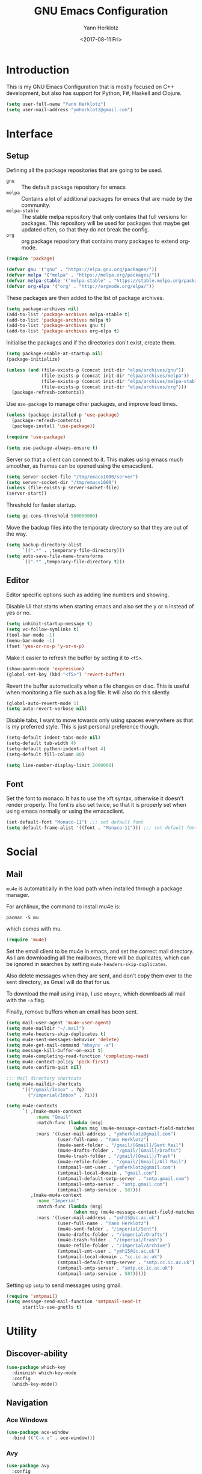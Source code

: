 #+TITLE: GNU Emacs Configuration
#+DATE: <2017-08-11 Fri>
#+AUTHOR: Yann Herklotz
#+EMAIL: ymherklotz@gmail.com

* Introduction
This is my GNU Emacs Configuration that is mostly focused on C++ development,
but also has support for Python, F#, Haskell and Clojure.

#+BEGIN_SRC emacs-lisp
  (setq user-full-name "Yann Herklotz")
  (setq user-mail-address "ymherklotz@gmail.com")
#+END_SRC

* Interface
** Setup
Defining all the package repositories that are going to be used.

- ~gnu~ :: The default package repository for emacs
- ~melpa~ :: Contains a lot of additional packages for emacs that are made by
             the community.
- ~melpa-stable~ :: The stable melpa repository that only contains that full
                    versions for packages. This repository will be used for
                    packages that maybe get updated often, so that they do not
                    break the config.
- ~org~ :: org package repository that contains many packages to extend org-mode.

#+BEGIN_SRC emacs-lisp
  (require 'package)

  (defvar gnu '("gnu" . "https://elpa.gnu.org/packages/"))
  (defvar melpa '("melpa" . "https://melpa.org/packages/"))
  (defvar melpa-stable '("melpa-stable" . "https://stable.melpa.org/packages/"))
  (defvar org-elpa '("org" . "http://orgmode.org/elpa/"))
#+END_SRC

These packages are then added to the list of package archives.

#+BEGIN_SRC emacs-lisp
  (setq package-archives nil)
  (add-to-list 'package-archives melpa-stable t)
  (add-to-list 'package-archives melpa t)
  (add-to-list 'package-archives gnu t)
  (add-to-list 'package-archives org-elpa t)
#+END_SRC

Initialise the packages and if the directories don't exist, create them.

#+BEGIN_SRC emacs-lisp
  (setq package-enable-at-startup nil)
  (package-initialize)

  (unless (and (file-exists-p (concat init-dir "elpa/archives/gnu"))
               (file-exists-p (concat init-dir "elpa/archives/melpa"))
               (file-exists-p (concat init-dir "elpa/archives/melpa-stable"))
               (file-exists-p (concat init-dir "elpa/archives/org")))
    (package-refresh-contents))
#+END_SRC

Use ~use-package~ to manage other packages, and improve load times.

#+BEGIN_SRC emacs-lisp
  (unless (package-installed-p 'use-package)
    (package-refresh-contents)
    (package-install 'use-package))

  (require 'use-package)

  (setq use-package-always-ensure t)
#+END_SRC

Server so that a client can connect to it. This makes using emacs much smoother,
as frames can be opened using the emacsclient.

#+BEGIN_SRC emacs-lisp
  (setq server-socket-file "/tmp/emacs1000/server")
  (setq server-socket-dir "/tmp/emacs1000")
  (unless (file-exists-p server-socket-file)
  (server-start))
#+END_SRC

Threshold for faster startup.

#+BEGIN_SRC emacs-lisp
  (setq gc-cons-threshold 500000000)
#+END_SRC

Move the backup files into the temporaty directory so that they are out of the
way.

#+BEGIN_SRC emacs-lisp
  (setq backup-directory-alist
        `((".*" . ,temporary-file-directory)))
  (setq auto-save-file-name-transforms
        `((".*" ,temporary-file-directory t)))
#+END_SRC

** Editor
Editor specific options such as adding line numbers and showing.

Disable UI that starts when starting emacs and also set the y or n instead of
yes or no.

#+BEGIN_SRC emacs-lisp
  (setq inhibit-startup-message t)
  (setq vc-follow-symlinks t)
  (tool-bar-mode -1)
  (menu-bar-mode -1)
  (fset 'yes-or-no-p 'y-or-n-p)
#+END_SRC

Make it easier to refresh the buffer by setting it to ~<f5>~.

#+BEGIN_SRC emacs-lisp
  (show-paren-mode 'expression)
  (global-set-key (kbd "<f5>") 'revert-buffer)
#+END_SRC

Revert the buffer automatically when a file changes on disc. This is useful when
monitoring a file such as a log file. It will also do this silently.

#+BEGIN_SRC emacs-lisp
  (global-auto-revert-mode 1)
  (setq auto-revert-verbose nil)
#+END_SRC

Disable tabs, I want to move towards only using spaces everywhere as that is my
preferred style. This is just personal preference though.

#+BEGIN_SRC emacs-lisp
  (setq-default indent-tabs-mode nil)
  (setq-default tab-width 4)
  (setq-default python-indent-offset 4)
  (setq-default fill-column 80)
#+END_SRC


#+BEGIN_SRC emacs-lisp
  (setq line-number-display-limit 2000000)
#+END_SRC

** Font
Set the font to monaco. It has to use the xft syntax, otherwise it doesn't
render properly.  The font is also set twice, so that it is properly set when
using emacs normally or using the emacsclient.

#+BEGIN_SRC emacs-lisp
  (set-default-font "Monaco-11") ;;; set default font
  (setq default-frame-alist '((font . "Monaco-11"))) ;;; set default font for emacs --daemon and emacsclient
#+END_SRC

* Social
** Mail
~mu4e~ is automatically in the load path when installed through a package
manager.

For archlinux, the command to install mu4e is:

#+BEGIN_SRC shell
  pacman -S mu
#+END_SRC

which comes with mu.

#+BEGIN_SRC emacs-lisp
  (require 'mu4e)
#+END_SRC

Set the email client to be mu4e in emacs, and set the correct mail directory. As
I am downloading all the mailboxes, there will be duplicates, which can be
ignored in searches by setting ~mu4e-headers-skip-duplicates~.

Also delete messages when they are sent, and don't copy them over to the sent
directory, as Gmail will do that for us.

To download the mail using imap, I use ~mbsync~, which downloads all mail with
the ~-a~ flag.

Finally, remove buffers when an email has been sent.

#+BEGIN_SRC emacs-lisp
  (setq mail-user-agent 'mu4e-user-agent)
  (setq mu4e-maildir "~/.mail")
  (setq mu4e-headers-skip-duplicates t)
  (setq mu4e-sent-messages-behavior 'delete)
  (setq mu4e-get-mail-command "mbsync -a")
  (setq message-kill-buffer-on-exit t)
  (setq mu4e-completing-read-function 'completing-read)
  (setq mu4e-context-policy 'pick-first)
  (setq mu4e-confirm-quit nil)

  ;;; Mail directory shortcuts
  (setq mu4e-maildir-shortcuts
        '(("/gmail/Inbox" . ?g)
          ("/imperial/Inbox" . ?i)))
#+END_SRC

#+BEGIN_SRC emacs-lisp
  (setq mu4e-contexts
        `( ,(make-mu4e-context
             :name "Gmail"
             :match-func (lambda (msg)
                           (when msg (mu4e-message-contact-field-matches msg :to "ymherklotz@gmail.com"))) 
             :vars '((user-mail-address . "ymherklotz@gmail.com")
                     (user-full-name . "Yann Herklotz")
                     (mu4e-sent-folder . "/gmail/[Gmail]/Sent Mail")
                     (mu4e-drafts-folder . "/gmail/[Gmail]/Drafts")
                     (mu4e-trash-folder . "/gmail/[Gmail]/Trash")
                     (mu4e-refile-folder . "/gmail/[Gmail]/All Mail")
                     (smtpmail-smt-user . "ymherklotz@gmail.com")
                     (smtpmail-local-domain . "gmail.com")
                     (smtpmail-default-smtp-server . "smtp.gmail.com")
                     (smtpmail-smtp-server . "smtp.gmail.com")
                     (smtpmail-smtp-service . 587)))
           ,(make-mu4e-context
             :name "Imperial"
             :match-func (lambda (msg)
                           (when msg (mu4e-message-contact-field-matches msg :to "ymh15@ic.ac.uk"))) 
             :vars '((user-mail-address . "ymh15@ic.ac.uk")
                     (user-full-name . "Yann Herklotz")
                     (mu4e-sent-folder . "/imperial/Sent")
                     (mu4e-drafts-folder . "/imperial/Drafts")
                     (mu4e-trash-folder . "/imperial/Trash")
                     (mu4e-refile-folder . "/imperial/Archive")
                     (smtpmail-smt-user . "ymh15@ic.ac.uk")
                     (smtpmail-local-domain . "cc.ic.ac.uk")
                     (smtpmail-default-smtp-server . "smtp.cc.ic.ac.uk")
                     (smtpmail-smtp-server . "smtp.cc.ic.ac.uk")
                     (smtpmail-smtp-service . 587)))))
#+END_SRC

Setting up ~smtp~ to send messages using gmail.

#+BEGIN_SRC emacs-lisp
  (require 'smtpmail)
  (setq message-send-mail-function 'smtpmail-send-it
        starttls-use-gnutls t)
#+END_SRC

* Utility
** Discover-ability
#+BEGIN_SRC emacs-lisp
  (use-package which-key
    :diminish which-key-mode
    :config
    (which-key-mode))
#+END_SRC

** Navigation
*** Ace Windows
#+BEGIN_SRC emacs-lisp
  (use-package ace-window
    :bind (("C-x o" . ace-window)))
#+END_SRC

*** Avy
#+BEGIN_SRC emacs-lisp
  (use-package avy
    :config
    (global-set-key (kbd "C-:") 'avy-goto-char)
    (global-set-key (kbd "C-'") 'avy-goto-char-2))
#+END_SRC

*** Helm
#+BEGIN_SRC emacs-lisp
  (use-package helm
    :config 
    (require 'helm-config))

  (use-package helm-mode
    :ensure helm
    :config
    (helm-mode 1))

  (use-package helm-utils
    :ensure helm
    ;; Popup buffer-name or filename in grep/moccur/imenu-all etc...
    :config (helm-popup-tip-mode 1))

  (use-package helm-sys
    :ensure helm
    :commands (helm-top)
    :config (helm-top-poll-mode 1))

  (global-set-key (kbd "M-x")                          'undefined)
  (global-set-key (kbd "M-x")                          'helm-M-x)
  (global-set-key (kbd "M-y")                          'helm-show-kill-ring)
  (global-set-key (kbd "C-x C-f")                      'helm-find-files)
  (global-set-key (kbd "C-c <SPC>")                    'helm-all-mark-rings)
  (global-set-key (kbd "C-x r b")                      'helm-filtered-bookmarks)
  (global-set-key (kbd "C-:")                          'helm-eval-expression-with-eldoc)
  (global-set-key (kbd "C-,")                          'helm-calcul-expression)
  (global-set-key (kbd "C-h d")                        'helm-info-at-point)
  (global-set-key (kbd "C-h i")                        'helm-info)
  (global-set-key (kbd "C-x C-d")                      'helm-browse-project)
  (global-set-key (kbd "C-h C-f")                      'helm-apropos)
  (global-set-key (kbd "C-h a")                        'helm-apropos)
  (global-set-key (kbd "C-h C-d")                      'helm-debug-open-last-log)
  (global-set-key (kbd "C-c i")                        'helm-imenu-in-all-buffers)
  (global-set-key (kbd "C-s")                          'helm-occur)
  (define-key global-map [remap jump-to-register]      'helm-register)
  (define-key global-map [remap list-buffers]          'helm-mini)
  (define-key global-map [remap dabbrev-expand]        'helm-dabbrev)
  (define-key global-map [remap find-tag]              'helm-etags-select)
  (define-key global-map [remap xref-find-definitions] 'helm-etags-select)
  (define-key global-map (kbd "M-g a")                 'helm-do-grep-ag)
  (define-key global-map (kbd "M-g g")                 'helm-grep-do-git-grep)
  (define-key global-map (kbd "M-g i")                 'helm-gid)
  (define-key global-map (kbd "C-x r p")               'helm-projects-history)
  (define-key global-map (kbd "C-x r c") 'helm-addressbook-bookmarks)
#+END_SRC

** Visual
*** All the icons
#+BEGIN_SRC emacs-lisp
  (use-package all-the-icons)
#+END_SRC

** Editing
*** Hungry Delete
#+BEGIN_SRC emacs-lisp
  (use-package hungry-delete
    :config
    (global-hungry-delete-mode))
#+END_SRC

*** Multiple Cursors
#+BEGIN_SRC emacs-lisp
  (use-package multiple-cursors
    :bind (("C->" . mc/mark-next-like-this)
           ("C-<" . mc/mark-previous-like-this)
           ("C-c C-<" . mc/mark-all-like-this)))
#+END_SRC

*** SmartParens
#+BEGIN_SRC emacs-lisp
  (use-package smartparens

    :bind (("M-[" . sp-backward-unwrap-sexp)
           ("M-]" . sp-unwrap-sexp)
           ("C-M-f" . sp-forward-sexp)
           ("C-M-b" . sp-backward-sexp)
           ("C-M-d" . sp-down-sexp)
           ("C-M-a" . sp-backward-down-sexp)
           ("C-M-e" . sp-up-sexp)
           ("C-M-u" . sp-backward-up-sexp)
           ("C-M-t" . sp-transpose-sexp)
           ("C-M-n" . sp-next-sexp)
           ("C-M-p" . sp-previous-sexp)
           ("C-M-k" . sp-kill-sexp)
           ("C-M-w" . sp-copy-sexp)
           ("C-<right>" . sp-forward-slurp-sexp)
           ("C-<left>" . sp-forward-barf-sexp)
           ("C-M-<left>" . sp-backward-slurp-sexp)
           ("C-M-<right>" . sp-backward-barf-sexp)
           ("M-D" . sp-splice-sexp)
           ("C-]" . sp-select-next-thing-exchange)
           ("C-<left_bracket>" . sp-select-previous-thing)
           ("C-M-]" . sp-select-next-thing)
           ("M-F" . sp-forward-symbol)
           ("M-B" . sp-backward-symbol))
    :init
    (require 'smartparens-config)
    (show-smartparens-global-mode +1)
    (smartparens-global-mode 1)

    (add-hook 'minibuffer-setup-hook 'turn-on-smartparens-strict-mode)

    (sp-with-modes '(c-mode c++-mode)
      (sp-local-pair "{" nil :post-handlers '(("||\n[i]" "RET")))
      (sp-local-pair "/*" "*/" :post-handlers '((" | " "SPC")
                                                ("* ||\n[i]" "RET")))))
#+END_SRC
*** Undo Tree
#+BEGIN_SRC emacs-lisp
  (use-package undo-tree

    :diminish undo-tree-mode
    :config
    (global-undo-tree-mode))
#+END_SRC

*** Whitespace
#+BEGIN_SRC emacs-lisp
  (use-package whitespace
    :bind (("C-x w" . whitespace-mode)))
#+END_SRC

** Misc
Reduce the ringing in emacs.

#+BEGIN_SRC emacs-lisp
  ;; http://stackoverflow.com/questions/11679700/emacs-disable-beep-when-trying-to-move-beyond-the-end-of-the-document
  (defun my-bell-function ())

  (setq ring-bell-function 'my-bell-function)
  (setq visible-bell nil)
#+END_SRC

* Writing
** Spellcheck in emacs
#+BEGIN_SRC emacs-lisp
  (defun spell-buffer-german ()
    (interactive)
    (ispell-change-dictionary "de_DE")
    (flyspell-buffer))

  (defun spell-buffer-english ()
    (interactive)
    (ispell-change-dictionary "en_US")
    (flyspell-buffer))

  (use-package ispell
    :config
    (when (executable-find "hunspell")
      (setq-default ispell-program-name "hunspell")
      (setq ispell-really-hunspell t))

    ;; (setq ispell-program-name "aspell"
    ;;       ispell-extra-args '("--sug-mode=ultra"))
    :bind (("C-c N" . spell-buffer-dutch)
           ("C-c n" . spell-buffer-english)))
#+END_SRC

** Word Wrapping
Wrap words when in text mode.

#+BEGIN_SRC emacs-lisp
  (dolist (hook '(text-mode-hook))
    (add-hook hook (lambda ()
                     (flyspell-mode 1)
                     (visual-line-mode 1))))
#+END_SRC

** Markdown
Markdown is the standard for writing documentation. This snippet loads GFM
(Github Flavoured Markdown) style.

#+BEGIN_SRC emacs-lisp
  (use-package markdown-mode
    :commands (markdown-mode gfm-mode)
    :mode (("README\\.md\\'" . gfm-mode)
           ("\\.md\\'" . markdown-mode)
           ("\\.markdown\\'" . markdown-mode))
    :init (setq markdown-command "multimarkdown"))
#+END_SRC

** Org

Agenda setup for org mode, pointing to the write files.

#+BEGIN_SRC emacs-lisp
  (setq org-agenda-files (quote ("~/Dropbox/Org")))
  (setq org-log-into-drawer t)
  (setq org-log-done "note")
  (setq org-hide-leading-stars t)
  (setq org-confirm-babel-evaluate nil)
#+END_SRC

Set global keys for org mode to access agenda.

#+BEGIN_SRC emacs-lisp
  (global-set-key "\C-cl" 'org-store-link)
  (global-set-key "\C-ca" 'org-agenda)
  (global-set-key "\C-cc" 'org-capture)
  (global-set-key "\C-cb" 'org-iswitchb)
#+END_SRC

Set up ob for executing code blocks

#+BEGIN_SRC emacs-lisp
  (require 'ob)
  ;; Babel settings, enabling languages
  (org-babel-do-load-languages
   'org-babel-load-languages
   '(
     (emacs-lisp . t)
     (js . t)
     (java . t)
     (haskell . t)
     (python . t)
     (ruby . t)
     (sh . t)
     (org . t)
     (matlab . t)
     (ditaa . t)
     (clojure . t)
     ))
  (setq org-image-actual-width nil)
#+END_SRC

#+BEGIN_SRC emacs-lisp
  (setq org-format-latex-options (plist-put org-format-latex-options :scale 1.5))
#+END_SRC

* Programming
My emacs configuration is mostly focused on programming, therefore there is a
lot of different language support.

** Version Control and Project Management

*** Magit

#+BEGIN_SRC emacs-lisp
  (use-package magit    
    :bind (("C-x g" . magit-status)))
#+END_SRC

*** Projectile

#+BEGIN_SRC emacs-lisp
  (use-package projectile    
    :diminish projectile-mode
    :config
    (projectile-global-mode 1)
    (setq projectile-indexing-method 'alien)
    (setq projectile-enable-caching t))

  (use-package helm-projectile)
#+END_SRC

** Language Support

*** C++

Setting up CC mode with a hook that uses my settings.

#+BEGIN_SRC emacs-lisp
  (use-package cc-mode
    :config
    (add-to-list 'auto-mode-alist '("\\.h\\'" . c++-mode))
    (setq c-default-style "linux"
          c-basic-offset 4
          c-indent-level 4)
    (defun my-c++-mode-hook ()
      (c-set-offset 'inline-open 0)
      (c-set-offset 'inline-close 0)
      (c-set-offset 'innamespace 0)
      (c-set-offset 'arglist-cont-nonempty 8)
      (setq indent-tabs-mode nil))
    (add-hook 'c-mode-hook 'my-c++-mode-hook)
    (add-hook 'c++-mode-hook 'my-c++-mode-hook)

    (define-key c-mode-map (kbd "C-c C-c") 'comment-or-uncomment-region))
#+END_SRC

Adding C headers to company backend for completion.

#+BEGIN_SRC emacs-lisp
  (use-package irony

    :config
    (add-hook 'c++-mode-hook 'irony-mode)
    (add-hook 'c-mode-hook 'irony-mode)
    (add-hook 'objc-mode-hook 'irony-mode)

    (defun my-irony-mode-hook ()
      (define-key irony-mode-map [remap completion-at-point]
        'irony-completion-at-point-async)
      (define-key irony-mode-map [remap complete-symbol]
        'irony-completion-at-point-async))
    (add-hook 'irony-mode-hook 'my-irony-mode-hook)
    (add-hook 'irony-mode-hook 'irony-cdb-autosetup-compile-options))

  (use-package company-irony)

  (use-package flycheck-irony
    :config
    (add-hook 'c++-mode-hook #'flycheck-irony-setup))

  (use-package company-c-headers
    :config
    (add-to-list 'company-backends 'company-c-headers)
    (add-to-list 'company-backends 'company-irony)

    (add-hook 'irony-mode-hook 'company-irony-setup-begin-commands))
#+END_SRC

Using clang format to format the region that is currently being selected (need
to install clang format script).

#+BEGIN_SRC emacs-lisp
  (use-package clang-format
    :config
    (global-set-key (kbd "C-c i") 'clang-format-region)
    (global-set-key (kbd "C-c u") 'clang-format-buffer))
#+END_SRC

#+BEGIN_SRC emacs-lisp
  (use-package rtags
    :pin melpa-stable
    :config
    (rtags-enable-standard-keybindings))
#+END_SRC

** Clojure
Using Cider for clojure environment.

#+BEGIN_SRC emacs-lisp
  (use-package cider
    :pin melpa-stable
    :config
    (setq cider-repl-display-help-banner nil))
#+END_SRC

Adding hook to clojure mode to enable strict parentheses mode.

#+BEGIN_SRC emacs-lisp
  (use-package clojure-mode
    :ensure nil
    :init
    (add-hook 'clojure-mode-hook 'turn-on-smartparens-strict-mode))
#+END_SRC

*** CMake
#+BEGIN_SRC emacs-lisp
  (use-package cmake-mode
    :config
    (setq auto-mode-alist
          (append
           '(("CMakeLists\\.txt\\'" . cmake-mode))
           '(("\\.cmake\\'" . cmake-mode))
           auto-mode-alist))
    (autoload 'cmake-mode "~/CMake/Auxiliary/cmake-mode.el" t))
#+END_SRC

*** Emacs Lisp
Adding strict parentheses to emacs lisp.

#+BEGIN_SRC emacs-lisp
  (add-hook 'emacs-lisp-mode-hook 'turn-on-smartparens-strict-mode)
#+END_SRC

*** F#
F# mode for uni work.

#+BEGIN_SRC emacs-lisp
  (use-package fsharp-mode)
#+END_SRC

*** Haskell

Haskell mode with company mode completion.

#+BEGIN_SRC emacs-lisp
  (use-package haskell-mode)
#+END_SRC

*** Python
Elpy package for python, which provides an IDE type environment for python.

#+BEGIN_SRC emacs-lisp
  (use-package elpy
    :config
    (elpy-enable)
    (setq py-python-command "python3")
    (setq python-shell-interpreter "python3"))

  (with-eval-after-load 'python
    (defun python-shell-completion-native-try ()
      "Return non-nil if can trigger native completion."
      (let ((python-shell-completion-native-enable t)
            (python-shell-completion-native-output-timeout
             python-shell-completion-native-try-output-timeout))
        (python-shell-completion-native-get-completions
         (get-buffer-process (current-buffer))
         nil "_"))))
#+END_SRC

*** JSON
JSON files should be opened in js-mode.

#+BEGIN_SRC emacs-lisp
  (add-to-list 'auto-mode-alist '("\\.json\\'" . js-mode))
#+END_SRC

*** Shell
#+BEGIN_SRC emacs-lisp
  (setq sh-basic-offset 2)
  (setq sh-indentation 2)
#+END_SRC

** Completion Support
*** Company
#+BEGIN_SRC emacs-lisp
  (use-package company
    :config
    (add-hook 'after-init-hook 'global-company-mode)

    (setq company-backends (delete 'company-semantic company-backends))

    (define-key c-mode-map (kbd "C-c n") 'company-complete)
    (define-key c++-mode-map (kbd "C-c n") 'company-complete)
    (setq company-dabbrev-downcase 0))
#+END_SRC

*** Flycheck
Enabling global flycheck support.
#+BEGIN_SRC emacs-lisp
  (use-package flycheck
    :diminish flycheck-mode
    :init (global-flycheck-mode))
#+END_SRC

*** Yasnippets
#+BEGIN_SRC emacs-lisp
  (use-package yasnippet
    :diminish yas-minor-mode
    :init
    (yas-global-mode 1))
#+END_SRC

* Look and Feel
#+BEGIN_SRC emacs-lisp
  ;; (use-package color-theme-sanityinc-tomorrow)

  ;; (use-package leuven-theme)

  (use-package zenburn-theme)

  ;; (use-package gruvbox-theme)

  ;; (use-package material-theme)

  ;; (use-package monokai-theme)

  ;; (use-package plan9-theme)

  (use-package telephone-line
    :init
    (setq telephone-line-primary-left-separator 'telephone-line-cubed-left
          telephone-line-secondary-left-separator 'telephone-line-cubed-hollow-left
          telephone-line-primary-right-separator 'telephone-line-cubed-right
          telephone-line-secondary-right-separator 'telephone-line-cubed-hollow-right)
    (setq telephone-line-height 24
          telephone-line-evil-use-short-tag t))

  (if (daemonp)
      (add-hook 'after-make-frame-functions
                (lambda (frame)
                  (select-frame frame)
                  (load-theme 'zenburn t)
                  (telephone-line-mode 1)
                  (toggle-scroll-bar -1)))
    (progn (load-theme 'zenburn t)
           (telephone-line-mode 1)
           (toggle-scroll-bar -1)))
#+END_SRC

* My Code
#+BEGIN_SRC emacs-lisp
  (defun y/swap-windows ()
    "Swaps two windows and leaves the cursor in the original one"
    (interactive)
    (ace-swap-window)
    (aw-flip-window))

  (defun y/fsharp-reload-file ()
    "Reloads the whole file when in fsharp mode."
    (interactive)
    (fsharp-eval-region (point-min) (point-max)))

  (defun y/exit-emacs-client ()
    "consistent exit emacsclient.
  if not in emacs client, echo a message in minibuffer, don't exit emacs.
  if in server mode
  and editing file, do C-x # server-edit
  else do C-x 5 0 delete-frame"
    (interactive)
    (if server-buffer-clients
        (server-edit)
      (delete-frame)))

  (defun y/beautify-json ()
    (interactive)
    (let ((b (if mark-active (min (point) (mark)) (point-min)))
          (e (if mark-active (max (point) (mark)) (point-max))))
      (shell-command-on-region b e
                               "python -m json.tool" (current-buffer) t)))
#+END_SRC

Setting up my keybindings
#+BEGIN_SRC emacs-lisp
  (define-prefix-command 'y-map)
  (global-set-key (kbd "C-c y") 'y-map)

  (define-key y-map (kbd "s") 'y/swap-windows)
  (global-set-key (kbd "C-c q") 'y/exit-emacs-client)
  (define-key y-map (kbd "j") 'y/beautify-json)

  (add-hook 'fsharp-mode-hook
  (lambda () (local-set-key (kbd "C-c C-c") #'y/fsharp-reload-file)))
#+END_SRC

Registers
#+BEGIN_SRC emacs-lisp
  (set-register ?l (cons 'file "~/.emacs.d/loader.org"))
  (set-register ?n (cons 'file "~/Dropbox/Org/note.org"))
  (set-register ?t (cons 'file "~/Dropbox/Org/todo.org"))
  (set-register ?h (cons 'file "~/Dropbox/Org/today.org"))
#+END_SRC

* Conclusion
Setting the gc-cons threshold back to what it was at the beginning.

#+BEGIN_SRC emacs-lisp
  (setq gc-cons-threshold 10000000)
#+END_SRC

